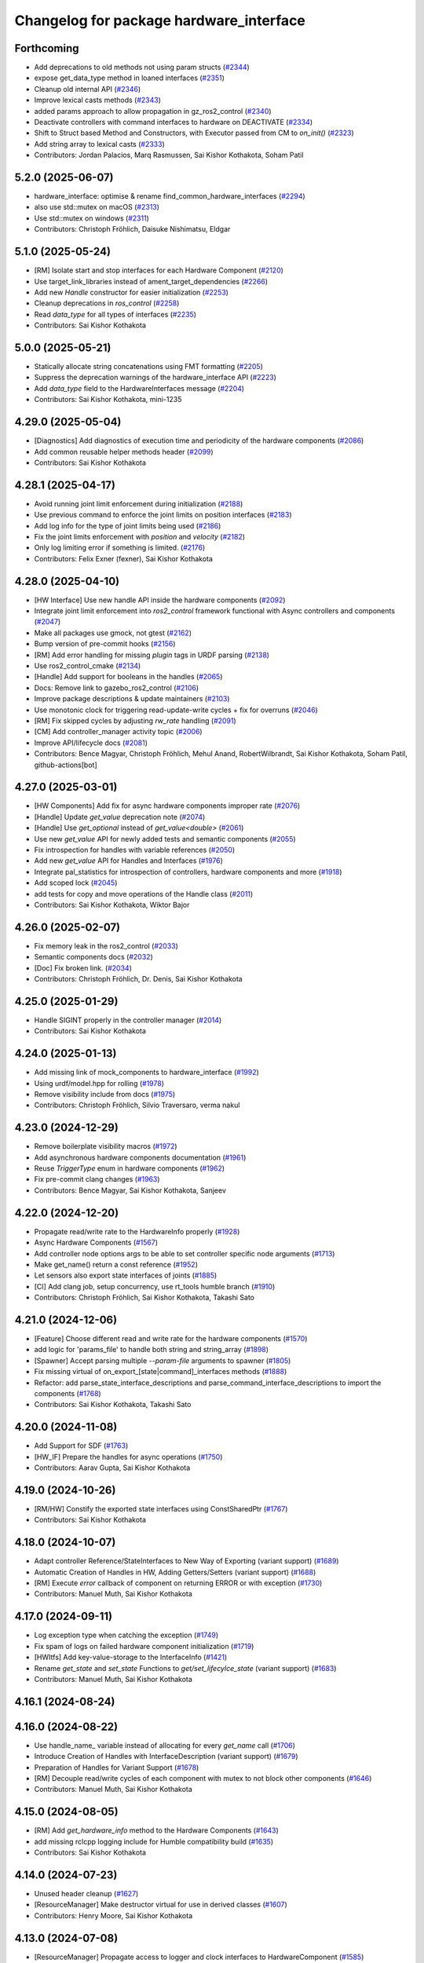 ^^^^^^^^^^^^^^^^^^^^^^^^^^^^^^^^^^^^^^^^
Changelog for package hardware_interface
^^^^^^^^^^^^^^^^^^^^^^^^^^^^^^^^^^^^^^^^

Forthcoming
-----------
* Add deprecations to old methods not using param structs  (`#2344 <https://github.com/ros-controls/ros2_control/issues/2344>`_)
* expose get_data_type method in loaned interfaces (`#2351 <https://github.com/ros-controls/ros2_control/issues/2351>`_)
* Cleanup old internal API (`#2346 <https://github.com/ros-controls/ros2_control/issues/2346>`_)
* Improve lexical casts methods (`#2343 <https://github.com/ros-controls/ros2_control/issues/2343>`_)
* added params approach to allow propagation in gz_ros2_control (`#2340 <https://github.com/ros-controls/ros2_control/issues/2340>`_)
* Deactivate controllers with command interfaces to hardware on DEACTIVATE (`#2334 <https://github.com/ros-controls/ros2_control/issues/2334>`_)
* Shift to Struct based Method and Constructors, with Executor passed from CM to `on_init()` (`#2323 <https://github.com/ros-controls/ros2_control/issues/2323>`_)
* Add string array to lexical casts (`#2333 <https://github.com/ros-controls/ros2_control/issues/2333>`_)
* Contributors: Jordan Palacios, Marq Rasmussen, Sai Kishor Kothakota, Soham Patil

5.2.0 (2025-06-07)
------------------
* hardware_interface: optimise & rename find_common_hardware_interfaces (`#2294 <https://github.com/ros-controls/ros2_control/issues/2294>`_)
* also use std::mutex on macOS (`#2313 <https://github.com/ros-controls/ros2_control/issues/2313>`_)
* Use std::mutex on windows (`#2311 <https://github.com/ros-controls/ros2_control/issues/2311>`_)
* Contributors: Christoph Fröhlich, Daisuke Nishimatsu, Eldgar

5.1.0 (2025-05-24)
------------------
* [RM] Isolate start and stop interfaces for each Hardware Component (`#2120 <https://github.com/ros-controls/ros2_control/issues/2120>`_)
* Use target_link_libraries instead of ament_target_dependencies (`#2266 <https://github.com/ros-controls/ros2_control/issues/2266>`_)
* Add new `Handle` constructor for easier initialization (`#2253 <https://github.com/ros-controls/ros2_control/issues/2253>`_)
* Cleanup deprecations in `ros_control`  (`#2258 <https://github.com/ros-controls/ros2_control/issues/2258>`_)
* Read `data_type` for all types of interfaces (`#2235 <https://github.com/ros-controls/ros2_control/issues/2235>`_)
* Contributors: Sai Kishor Kothakota

5.0.0 (2025-05-21)
------------------
* Statically allocate string concatenations using FMT formatting (`#2205 <https://github.com/ros-controls/ros2_control/issues/2205>`_)
* Suppress the deprecation warnings of the hardware_interface API (`#2223 <https://github.com/ros-controls/ros2_control/issues/2223>`_)
* Add `data_type` field to the HardwareInterfaces message (`#2204 <https://github.com/ros-controls/ros2_control/issues/2204>`_)
* Contributors: Sai Kishor Kothakota, mini-1235

4.29.0 (2025-05-04)
-------------------
* [Diagnostics] Add diagnostics of execution time and periodicity of the hardware components (`#2086 <https://github.com/ros-controls/ros2_control/issues/2086>`_)
* Add common reusable helper methods header (`#2099 <https://github.com/ros-controls/ros2_control/issues/2099>`_)
* Contributors: Sai Kishor Kothakota

4.28.1 (2025-04-17)
-------------------
* Avoid running joint limit enforcement during initialization (`#2188 <https://github.com/ros-controls/ros2_control/issues/2188>`_)
* Use previous command to enforce the joint limits on position interfaces (`#2183 <https://github.com/ros-controls/ros2_control/issues/2183>`_)
* Add log info for the type of joint limits being used (`#2186 <https://github.com/ros-controls/ros2_control/issues/2186>`_)
* Fix the joint limits enforcement with `position` and `velocity` (`#2182 <https://github.com/ros-controls/ros2_control/issues/2182>`_)
* Only log limiting error if something is limited. (`#2176 <https://github.com/ros-controls/ros2_control/issues/2176>`_)
* Contributors: Felix Exner (fexner), Sai Kishor Kothakota

4.28.0 (2025-04-10)
-------------------
* [HW Interface] Use new handle API inside the hardware components (`#2092 <https://github.com/ros-controls/ros2_control/issues/2092>`_)
* Integrate joint limit enforcement into `ros2_control` framework functional with Async controllers and components  (`#2047 <https://github.com/ros-controls/ros2_control/issues/2047>`_)
* Make all packages use gmock, not gtest (`#2162 <https://github.com/ros-controls/ros2_control/issues/2162>`_)
* Bump version of pre-commit hooks (`#2156 <https://github.com/ros-controls/ros2_control/issues/2156>`_)
* [RM] Add error handling for missing `plugin` tags in URDF parsing (`#2138 <https://github.com/ros-controls/ros2_control/issues/2138>`_)
* Use ros2_control_cmake (`#2134 <https://github.com/ros-controls/ros2_control/issues/2134>`_)
* [Handle] Add support for booleans in the handles (`#2065 <https://github.com/ros-controls/ros2_control/issues/2065>`_)
* Docs: Remove link to gazebo_ros2_control (`#2106 <https://github.com/ros-controls/ros2_control/issues/2106>`_)
* Improve package descriptions & update maintainers (`#2103 <https://github.com/ros-controls/ros2_control/issues/2103>`_)
* Use monotonic clock for triggering read-update-write cycles + fix for overruns (`#2046 <https://github.com/ros-controls/ros2_control/issues/2046>`_)
* [RM] Fix skipped cycles by adjusting `rw_rate` handling (`#2091 <https://github.com/ros-controls/ros2_control/issues/2091>`_)
* [CM] Add controller_manager activity topic (`#2006 <https://github.com/ros-controls/ros2_control/issues/2006>`_)
* Improve API/lifecycle docs (`#2081 <https://github.com/ros-controls/ros2_control/issues/2081>`_)
* Contributors: Bence Magyar, Christoph Fröhlich, Mehul Anand, RobertWilbrandt, Sai Kishor Kothakota, Soham Patil, github-actions[bot]

4.27.0 (2025-03-01)
-------------------
* [HW Components] Add fix for async hardware components improper rate (`#2076 <https://github.com/ros-controls/ros2_control/issues/2076>`_)
* [Handle] Update `get_value` deprecation note (`#2074 <https://github.com/ros-controls/ros2_control/issues/2074>`_)
* [Handle] Use `get_optional` instead of `get_value<double>` (`#2061 <https://github.com/ros-controls/ros2_control/issues/2061>`_)
* Use new `get_value` API for newly added tests and semantic components (`#2055 <https://github.com/ros-controls/ros2_control/issues/2055>`_)
* Fix introspection for handles with variable references (`#2050 <https://github.com/ros-controls/ros2_control/issues/2050>`_)
* Add new `get_value` API for Handles and Interfaces (`#1976 <https://github.com/ros-controls/ros2_control/issues/1976>`_)
* Integrate pal_statistics for introspection of controllers, hardware components and more (`#1918 <https://github.com/ros-controls/ros2_control/issues/1918>`_)
* Add scoped lock (`#2045 <https://github.com/ros-controls/ros2_control/issues/2045>`_)
* add tests for copy and move operations of the Handle class (`#2011 <https://github.com/ros-controls/ros2_control/issues/2011>`_)
* Contributors: Sai Kishor Kothakota, Wiktor Bajor

4.26.0 (2025-02-07)
-------------------
* Fix memory leak in the ros2_control (`#2033 <https://github.com/ros-controls/ros2_control/issues/2033>`_)
* Semantic components docs (`#2032 <https://github.com/ros-controls/ros2_control/issues/2032>`_)
* [Doc] Fix broken link. (`#2034 <https://github.com/ros-controls/ros2_control/issues/2034>`_)
* Contributors: Christoph Fröhlich, Dr. Denis, Sai Kishor Kothakota

4.25.0 (2025-01-29)
-------------------
* Handle SIGINT properly in the controller manager (`#2014 <https://github.com/ros-controls/ros2_control/issues/2014>`_)
* Contributors: Sai Kishor Kothakota

4.24.0 (2025-01-13)
-------------------
* Add missing link of mock_components to hardware_interface (`#1992 <https://github.com/ros-controls/ros2_control/issues/1992>`_)
* Using urdf/model.hpp for rolling (`#1978 <https://github.com/ros-controls/ros2_control/issues/1978>`_)
* Remove visibility include from docs (`#1975 <https://github.com/ros-controls/ros2_control/issues/1975>`_)
* Contributors: Christoph Fröhlich, Silvio Traversaro, verma nakul

4.23.0 (2024-12-29)
-------------------
* Remove boilerplate visibility macros (`#1972 <https://github.com/ros-controls/ros2_control/issues/1972>`_)
* Add asynchronous hardware components documentation (`#1961 <https://github.com/ros-controls/ros2_control/issues/1961>`_)
* Reuse `TriggerType` enum in hardware components (`#1962 <https://github.com/ros-controls/ros2_control/issues/1962>`_)
* Fix pre-commit clang changes (`#1963 <https://github.com/ros-controls/ros2_control/issues/1963>`_)
* Contributors: Bence Magyar, Sai Kishor Kothakota, Sanjeev

4.22.0 (2024-12-20)
-------------------
* Propagate read/write rate to the HardwareInfo properly (`#1928 <https://github.com/ros-controls/ros2_control/issues/1928>`_)
* Async Hardware Components (`#1567 <https://github.com/ros-controls/ros2_control/issues/1567>`_)
* Add controller node options args to be able to set controller specific node arguments (`#1713 <https://github.com/ros-controls/ros2_control/issues/1713>`_)
* Make get_name() return a const reference (`#1952 <https://github.com/ros-controls/ros2_control/issues/1952>`_)
* Let sensors also export state interfaces of joints (`#1885 <https://github.com/ros-controls/ros2_control/issues/1885>`_)
* [CI] Add clang job, setup concurrency, use rt_tools humble branch (`#1910 <https://github.com/ros-controls/ros2_control/issues/1910>`_)
* Contributors: Christoph Fröhlich, Sai Kishor Kothakota, Takashi Sato

4.21.0 (2024-12-06)
-------------------
* [Feature] Choose different read and write rate for the hardware components (`#1570 <https://github.com/ros-controls/ros2_control/issues/1570>`_)
* add logic for 'params_file' to handle both string and string_array (`#1898 <https://github.com/ros-controls/ros2_control/issues/1898>`_)
* [Spawner] Accept parsing multiple `--param-file` arguments to spawner  (`#1805 <https://github.com/ros-controls/ros2_control/issues/1805>`_)
* Fix missing virtual of on_export\_[state|command]_interfaces methods (`#1888 <https://github.com/ros-controls/ros2_control/issues/1888>`_)
* Refactor: add parse_state_interface_descriptions and parse_command_interface_descriptions to import the components (`#1768 <https://github.com/ros-controls/ros2_control/issues/1768>`_)
* Contributors: Sai Kishor Kothakota, Takashi Sato

4.20.0 (2024-11-08)
-------------------
* Add Support for SDF (`#1763 <https://github.com/ros-controls/ros2_control/issues/1763>`_)
* [HW_IF] Prepare the handles for async operations (`#1750 <https://github.com/ros-controls/ros2_control/issues/1750>`_)
* Contributors: Aarav Gupta, Sai Kishor Kothakota

4.19.0 (2024-10-26)
-------------------
* [RM/HW] Constify the exported state interfaces using ConstSharedPtr (`#1767 <https://github.com/ros-controls/ros2_control/issues/1767>`_)
* Contributors: Sai Kishor Kothakota

4.18.0 (2024-10-07)
-------------------
* Adapt controller Reference/StateInterfaces to New Way of Exporting (variant support) (`#1689 <https://github.com/ros-controls/ros2_control/issues/1689>`_)
* Automatic Creation of Handles in HW, Adding Getters/Setters (variant support) (`#1688 <https://github.com/ros-controls/ros2_control/issues/1688>`_)
* [RM] Execute `error` callback of component on returning ERROR or with exception (`#1730 <https://github.com/ros-controls/ros2_control/issues/1730>`_)
* Contributors: Manuel Muth, Sai Kishor Kothakota

4.17.0 (2024-09-11)
-------------------
* Log exception type when catching the exception (`#1749 <https://github.com/ros-controls/ros2_control/issues/1749>`_)
* Fix spam of logs on failed hardware component initialization (`#1719 <https://github.com/ros-controls/ros2_control/issues/1719>`_)
* [HWItfs] Add key-value-storage to the InterfaceInfo (`#1421 <https://github.com/ros-controls/ros2_control/issues/1421>`_)
* Rename `get_state` and `set_state` Functions to `get/set_lifecylce_state` (variant support) (`#1683 <https://github.com/ros-controls/ros2_control/issues/1683>`_)
* Contributors: Manuel Muth, Sai Kishor Kothakota

4.16.1 (2024-08-24)
-------------------

4.16.0 (2024-08-22)
-------------------
* Use handle_name\_ variable instead of allocating for every `get_name` call (`#1706 <https://github.com/ros-controls/ros2_control/issues/1706>`_)
* Introduce Creation of Handles with InterfaceDescription (variant support) (`#1679 <https://github.com/ros-controls/ros2_control/issues/1679>`_)
* Preparation of Handles for Variant Support (`#1678 <https://github.com/ros-controls/ros2_control/issues/1678>`_)
* [RM] Decouple read/write cycles of each component with mutex to not block other components (`#1646 <https://github.com/ros-controls/ros2_control/issues/1646>`_)
* Contributors: Manuel Muth, Sai Kishor Kothakota

4.15.0 (2024-08-05)
-------------------
* [RM] Add `get_hardware_info` method to the Hardware Components (`#1643 <https://github.com/ros-controls/ros2_control/issues/1643>`_)
* add missing rclcpp logging include for Humble compatibility build (`#1635 <https://github.com/ros-controls/ros2_control/issues/1635>`_)
* Contributors: Sai Kishor Kothakota

4.14.0 (2024-07-23)
-------------------
* Unused header cleanup (`#1627 <https://github.com/ros-controls/ros2_control/issues/1627>`_)
* [ResourceManager] Make destructor virtual for use in derived classes (`#1607 <https://github.com/ros-controls/ros2_control/issues/1607>`_)
* Contributors: Henry Moore, Sai Kishor Kothakota

4.13.0 (2024-07-08)
-------------------
* [ResourceManager] Propagate access to logger and clock interfaces to HardwareComponent (`#1585 <https://github.com/ros-controls/ros2_control/issues/1585>`_)
* [ControllerChaining] Export state interfaces from chainable controllers (`#1021 <https://github.com/ros-controls/ros2_control/issues/1021>`_)
* Remove mimic parameter from ros2_control tag (`#1553 <https://github.com/ros-controls/ros2_control/issues/1553>`_)
* Contributors: Christoph Fröhlich, Sai Kishor Kothakota

4.12.0 (2024-07-01)
-------------------
* Add resources_lock\_ lock_guards to avoid race condition when loading robot_description through topic (`#1451 <https://github.com/ros-controls/ros2_control/issues/1451>`_)
* [RM] Rename `load_urdf` method to `load_and_initialize_components` and add error handling there to avoid stack crashing when error happens. (`#1354 <https://github.com/ros-controls/ros2_control/issues/1354>`_)
* Small improvements to the error output in component parser to make debugging easier. (`#1580 <https://github.com/ros-controls/ros2_control/issues/1580>`_)
* Fix link to gazebosim.org (`#1563 <https://github.com/ros-controls/ros2_control/issues/1563>`_)
* Add doc page about joint kinematics (`#1497 <https://github.com/ros-controls/ros2_control/issues/1497>`_)
* Bump version of pre-commit hooks (`#1556 <https://github.com/ros-controls/ros2_control/issues/1556>`_)
* [Feature] Hardware Components Grouping (`#1458 <https://github.com/ros-controls/ros2_control/issues/1458>`_)
* Contributors: Christoph Fröhlich, Dr. Denis, Sai Kishor Kothakota, github-actions[bot]

4.11.0 (2024-05-14)
-------------------
* Add find_package for ament_cmake_gen_version_h (`#1534 <https://github.com/ros-controls/ros2_control/issues/1534>`_)
* Parse URDF soft_limits into the HardwareInfo structure (`#1488 <https://github.com/ros-controls/ros2_control/issues/1488>`_)
* Contributors: Christoph Fröhlich, adriaroig

4.10.0 (2024-05-08)
-------------------
* Add hardware components exception handling in resource manager (`#1508 <https://github.com/ros-controls/ros2_control/issues/1508>`_)
* Working async controllers and components [not synchronized] (`#1041 <https://github.com/ros-controls/ros2_control/issues/1041>`_)
* Parse URDF joint hard limits into the HardwareInfo structure (`#1472 <https://github.com/ros-controls/ros2_control/issues/1472>`_)
* Add fallback controllers list to the ControllerInfo (`#1503 <https://github.com/ros-controls/ros2_control/issues/1503>`_)
* Add more common hardware interface type constants (`#1500 <https://github.com/ros-controls/ros2_control/issues/1500>`_)
* Contributors: Márk Szitanics, Sai Kishor Kothakota

4.9.0 (2024-04-30)
------------------
* Add missing calculate_dynamics (`#1498 <https://github.com/ros-controls/ros2_control/issues/1498>`_)
* Component parser: Get mimic information from URDF (`#1256 <https://github.com/ros-controls/ros2_control/issues/1256>`_)
* Contributors: Christoph Fröhlich

4.8.0 (2024-03-27)
------------------
* generate version.h file per package using the ament_generate_version_header  (`#1449 <https://github.com/ros-controls/ros2_control/issues/1449>`_)
* Contributors: Sai Kishor Kothakota

4.7.0 (2024-03-22)
------------------
* Codeformat from new pre-commit config (`#1433 <https://github.com/ros-controls/ros2_control/issues/1433>`_)
* Contributors: Christoph Fröhlich

4.6.0 (2024-03-02)
------------------
* Add -Werror=missing-braces to compile options (`#1423 <https://github.com/ros-controls/ros2_control/issues/1423>`_)
* [CI] Code coverage + pre-commit (`#1413 <https://github.com/ros-controls/ros2_control/issues/1413>`_)
* Contributors: Christoph Fröhlich, Sai Kishor Kothakota

4.5.0 (2024-02-12)
------------------
* Add missing export macros in lexical_casts.hpp (`#1382 <https://github.com/ros-controls/ros2_control/issues/1382>`_)
* Move hardware interface README content to sphinx documentation (`#1342 <https://github.com/ros-controls/ros2_control/issues/1342>`_)
* [Doc] Add documentation about initial_value regarding mock_hw (`#1352 <https://github.com/ros-controls/ros2_control/issues/1352>`_)
* Contributors: Felix Exner (fexner), Mateus Menezes, Silvio Traversaro

4.4.0 (2024-01-31)
------------------
* Move `test_components` to own package (`#1325 <https://github.com/ros-controls/ros2_control/issues/1325>`_)
* Fix controller parameter loading issue in different cases (`#1293 <https://github.com/ros-controls/ros2_control/issues/1293>`_)
* Contributors: Christoph Fröhlich, Sai Kishor Kothakota

4.3.0 (2024-01-20)
------------------
* [RM] Fix crash for missing urdf in resource manager (`#1301 <https://github.com/ros-controls/ros2_control/issues/1301>`_)
* Add additional checks for non existing and not available interfaces. (`#1218 <https://github.com/ros-controls/ros2_control/issues/1218>`_)
* Adding backward compatibility for string-to-double conversion (`#1284 <https://github.com/ros-controls/ros2_control/issues/1284>`_)
* [Doc] Make interface comments clearer in the doc strings. (`#1288 <https://github.com/ros-controls/ros2_control/issues/1288>`_)
* Fix return of ERROR and calls of cleanup when system is unconfigured of finalized (`#1279 <https://github.com/ros-controls/ros2_control/issues/1279>`_)
* fix the multiple definitions of lexical casts methods (`#1281 <https://github.com/ros-controls/ros2_control/issues/1281>`_)
* [ResourceManager] adds test for uninitialized hardware (`#1243 <https://github.com/ros-controls/ros2_control/issues/1243>`_)
* Use portable version for string-to-double conversion (`#1257 <https://github.com/ros-controls/ros2_control/issues/1257>`_)
* Fix typo in docs (`#1219 <https://github.com/ros-controls/ros2_control/issues/1219>`_)
* Contributors: Christoph Fröhlich, Dr. Denis, Maximilian Schik, Sai Kishor Kothakota, Stephanie Eng, bailaC

4.2.0 (2023-12-12)
------------------

4.1.0 (2023-11-30)
------------------
* Add few warning compiler options to error (`#1181 <https://github.com/ros-controls/ros2_control/issues/1181>`_)
* Contributors: Sai Kishor Kothakota

4.0.0 (2023-11-21)
------------------
* [MockHardware] Remove all deprecated options and deprecated plugins from the library. (`#1150 <https://github.com/ros-controls/ros2_control/issues/1150>`_)
* Contributors: Dr. Denis

3.21.0 (2023-11-06)
-------------------
* [MockHardware] Fix the issues where hardware with multiple interfaces can not be started because of a logical bug added when adding dynamics calculation functionality. (`#1151 <https://github.com/ros-controls/ros2_control/issues/1151>`_)
* Fix potential deadlock in ResourceManager (`#925 <https://github.com/ros-controls/ros2_control/issues/925>`_)
* Contributors: Christopher Wecht, Dr. Denis

3.20.0 (2023-10-31)
-------------------
* [ResourceManager] deactivate hardware from read/write return value (`#884 <https://github.com/ros-controls/ros2_control/issues/884>`_)
* Contributors: Felix Exner (fexner)

3.19.1 (2023-10-04)
-------------------

3.19.0 (2023-10-03)
-------------------
* [MockHardware] Added dynamic simulation functionality. (`#1028 <https://github.com/ros-controls/ros2_control/issues/1028>`_)
* Add GPIO tag description to docs (`#1109 <https://github.com/ros-controls/ros2_control/issues/1109>`_)
* Contributors: Christoph Fröhlich, Dr. Denis

3.18.0 (2023-08-17)
-------------------

3.17.0 (2023-08-07)
-------------------
* Add checks if hardware is initialized. (`#1054 <https://github.com/ros-controls/ros2_control/issues/1054>`_)
* Contributors: Dr. Denis

3.16.0 (2023-07-09)
-------------------

3.15.0 (2023-06-23)
-------------------
* Enable setting of initial state in HW compoments (`#1046 <https://github.com/ros-controls/ros2_control/issues/1046>`_)
* Ensure instantiation of hardware classes work for python bindings (`#1058 <https://github.com/ros-controls/ros2_control/issues/1058>`_)
* Contributors: Dr. Denis, Olivier Stasse

3.14.0 (2023-06-14)
-------------------
* Add -Wconversion flag to protect future developments (`#1053 <https://github.com/ros-controls/ros2_control/issues/1053>`_)
* [CM] Use `robot_description` topic instead of parameter and don't crash on empty URDF 🦿 (`#940 <https://github.com/ros-controls/ros2_control/issues/940>`_)
* [MockHardware] Enable disabling of command to simulate HW failures. (`#1027 <https://github.com/ros-controls/ros2_control/issues/1027>`_)
* enable ReflowComments to also use ColumnLimit on comments (`#1037 <https://github.com/ros-controls/ros2_control/issues/1037>`_)
* Docs: Use branch name substitution for all links (`#1031 <https://github.com/ros-controls/ros2_control/issues/1031>`_)
* [URDF Parser] Allow empty urdf tag, e.g., parameter (`#1017 <https://github.com/ros-controls/ros2_control/issues/1017>`_)
* Use consequently 'mock' instead of 'fake'. (`#1026 <https://github.com/ros-controls/ros2_control/issues/1026>`_)
* Contributors: Christoph Fröhlich, Dr. Denis, Felix Exner (fexner), Manuel Muth, Sai Kishor Kothakota, gwalck

3.13.0 (2023-05-18)
-------------------
* Add class for thread management of async hw interfaces (`#981 <https://github.com/ros-controls/ros2_control/issues/981>`_)
* Fix github links on control.ros.org (`#1019 <https://github.com/ros-controls/ros2_control/issues/1019>`_)
* Update precommit libraries(`#1020 <https://github.com/ros-controls/ros2_control/issues/1020>`_)
* Implement parse_bool and refactor a few (`#1014 <https://github.com/ros-controls/ros2_control/issues/1014>`_)
* docs: Fix link to hardware_components (`#1009 <https://github.com/ros-controls/ros2_control/issues/1009>`_)
* Contributors: Alejandro Bordallo, Christoph Fröhlich, Felix Exner (fexner), Márk Szitanics, mosfet80

3.12.2 (2023-04-29)
-------------------

3.12.1 (2023-04-14)
-------------------

3.12.0 (2023-04-02)
-------------------

3.11.0 (2023-03-22)
-------------------
* Check for missing hardware interfaces that use the gpio tag. (`#975 <https://github.com/ros-controls/ros2_control/issues/975>`_)
* Contributors: Ryan Sandzimier

3.10.0 (2023-03-16)
-------------------
* Split transmission interfaces (`#938 <https://github.com/ros-controls/ros2_control/issues/938>`_)
* Contributors: Noel Jiménez García

3.9.1 (2023-03-09)
------------------

3.9.0 (2023-02-28)
------------------

3.8.0 (2023-02-10)
------------------
* Fix CMake install so overriding works (`#926 <https://github.com/ros-controls/ros2_control/issues/926>`_)
* Async params (`#927 <https://github.com/ros-controls/ros2_control/issues/927>`_)
* Contributors: Márk Szitanics, Tyler Weaver

3.7.0 (2023-01-24)
------------------
* Make double parsing locale independent (`#921 <https://github.com/ros-controls/ros2_control/issues/921>`_)
* Contributors: Henning Kayser

3.6.0 (2023-01-12)
------------------
* 🔧 Fixes and updated on pre-commit hooks and their action (`#890 <https://github.com/ros-controls/ros2_control/issues/890>`_)
* Contributors: Denis Štogl

3.5.1 (2023-01-06)
------------------

3.5.0 (2022-12-06)
------------------
* ResourceManager doesn't always log an error on shutdown anymore (`#867 <https://github.com/ros-controls/ros2_control/issues/867>`_)
* Rename class type to plugin name #api-breaking #abi-breaking (`#780 <https://github.com/ros-controls/ros2_control/issues/780>`_)
* Contributors: Bence Magyar, Christopher Wecht

3.4.0 (2022-11-27)
------------------

3.3.0 (2022-11-15)
------------------
* [MockHardware] Enalbe initialization non-joint components(`#822 <https://github.com/ros-controls/ros2_control/issues/822>`_)
* Contributors: Felix Exner

3.2.0 (2022-10-15)
------------------
* [MockComponents] Rename 'fake_sensor_commands' to 'mock_sensor_commands' (`#782 <https://github.com/ros-controls/ros2_control/issues/782>`_)
* fix broken links (issue `#831 <https://github.com/ros-controls/ros2_control/issues/831>`_) (`#833 <https://github.com/ros-controls/ros2_control/issues/833>`_)
* Contributors: Kvk Praneeth, Manuel Muth, Bence Magyar, Denis Štogl

3.1.0 (2022-10-05)
------------------
* Cleanup Resource Manager a bit to increase clarity. (`#816 <https://github.com/ros-controls/ros2_control/issues/816>`_)
* Handle hardware errors in Resource Manager (`#805 <https://github.com/ros-controls/ros2_control/issues/805>`_)
  * Add code for deactivating controller when hardware gets an error on read and write.
* Contributors: Denis Štogl

3.0.0 (2022-09-19)
------------------

2.15.0 (2022-09-19)
-------------------

2.14.0 (2022-09-04)
-------------------
* Add doxygen comments (`#777 <https://github.com/ros-controls/ros2_control/issues/777>`_)
* Contributors: Bence Magyar, Denis Štogl

2.13.0 (2022-08-03)
-------------------

2.12.1 (2022-07-14)
-------------------
* Fix fake components deprecation and add test for it (`#771 <https://github.com/ros-controls/ros2_control/issues/771>`_)
* Contributors: Bence Magyar

2.12.0 (2022-07-09)
-------------------
* Hardware interface specific update rate and best practices about it (`#716 <https://github.com/ros-controls/ros2_control/issues/716>`_)
* Deprecate fake components, long live mock components (`#762 <https://github.com/ros-controls/ros2_control/issues/762>`_)
* Contributors: Bence Magyar, Lovro Ivanov

2.11.0 (2022-07-03)
-------------------
* [Interfaces] Improved ```get_name()``` method of hardware interfaces #api-breaking (`#737 <https://github.com/ros-controls/ros2_control/issues/737>`_)
* Update maintainers of packages (`#753 <https://github.com/ros-controls/ros2_control/issues/753>`_)
* Remove ament autolint (`#749 <https://github.com/ros-controls/ros2_control/issues/749>`_)
* Full functionality of chainable controllers in controller manager (`#667 <https://github.com/ros-controls/ros2_control/issues/667>`_)
  * auto-switching of chained mode in controllers
  * interface-matching approach for managing chaining controllers
* Contributors: Bence Magyar, Denis Štogl, Lucas Schulze

2.10.0 (2022-06-18)
-------------------
* Make RHEL CI happy! (`#730 <https://github.com/ros-controls/ros2_control/issues/730>`_)
* CMakeLists cleanup (`#733 <https://github.com/ros-controls/ros2_control/issues/733>`_)
* Refactored error handling when hardware name is duplicated (`#724 <https://github.com/ros-controls/ros2_control/issues/724>`_)
* Update to clang format 12 (`#731 <https://github.com/ros-controls/ros2_control/issues/731>`_)
* Contributors: Andy Zelenak, Bence Magyar, Kvk Praneeth, Márk Szitanics

2.9.0 (2022-05-19)
------------------
* Resource Manager extension to support management of reference interfaces from chained controllers. (`#664 <https://github.com/ros-controls/ros2_control/issues/664>`_)
  * Extend resource manager to manage reference interfaces from controllers.
  * Adjust interface between CM and RM for managing controllers' reference interfaces.
* Contributors: Denis Štogl

2.8.0 (2022-05-13)
------------------
* Pass time and period to read() and write() (`#715 <https://github.com/ros-controls/ros2_control/issues/715>`_)
* Contributors: Bence Magyar

2.7.0 (2022-04-29)
------------------
* Make URDF available to HW components on initialize (`#709 <https://github.com/ros-controls/ros2_control/issues/709>`_)
* Contributors: Bence Magyar

2.6.0 (2022-04-20)
------------------
* Error if a hardware name is duplicated (`#672 <https://github.com/ros-controls/ros2_control/issues/672>`_)
* Port four bar linkage and differential transmission loaders from ROS1 (`#656 <https://github.com/ros-controls/ros2_control/issues/656>`_)
* Contributors: Andy Zelenak, Márk Szitanics

2.5.0 (2022-03-25)
------------------
* Require lifecycle-msgs in hardware_interface package (`#675 <https://github.com/ros-controls/ros2_control/issues/675>`_) (`#678 <https://github.com/ros-controls/ros2_control/issues/678>`_)
* Using should be inside namespace and not global scope. (`#673 <https://github.com/ros-controls/ros2_control/issues/673>`_)
* Modernize C++: Use for-each loops in Resource Manager. (`#659 <https://github.com/ros-controls/ros2_control/issues/659>`_)
* Enable controller manager services to control hardware lifecycle #abi-breaking (`#637 <https://github.com/ros-controls/ros2_control/issues/637>`_)
  * Implement CM services for hardware lifecycle management.
  * Added default behavior to activate all controller and added description of CM parameters.
* Contributors: Denis Štogl

2.4.0 (2022-02-23)
------------------
* Fix transmission loader tests (`#642 <https://github.com/ros-controls/ros2_control/issues/642>`_)
* Contributors: Bence Magyar, Denis Štogl

2.3.0 (2022-02-18)
------------------
* Add a warning if an initial_value is not found for any interface (`#623 <https://github.com/ros-controls/ros2_control/issues/623>`_)
* Contributors: AndyZe

2.2.0 (2022-01-24)
------------------
* Resource Manager API changes for hardware lifecycle #api-breaking #abi-breaking (`#589 <https://github.com/ros-controls/ros2_control/issues/589>`_)
  * Towards selective starting and stoping of hardware components. Cleaning and renaming.
  * Move Lifecycle of hardware component to the bottom for better overview.
  * Use the same nomenclature as for controllers. 'start' -> 'activate'; 'stop' -> 'deactivate'
  * Add selective starting and stopping of hardware resources.
  Add HardwareComponentInfo structure in resource manager.
  Use constants for HW parameters in tests of resource_manager.
  Add list hardware components in CM to get details about them and check their status.
  Use clear name for 'guard' and move release cmd itfs for better readability.
  RM: Add lock for accesing maps with stored interfaces.
  Separate hardware components-related services after controllers-related services.
  Add service for activate/deactive hardware components.
  Add activation and deactivation through ResourceStorage. This helps to manage available command interfaces.
  * Use lifecycle_msgs/State in ListHardwareCompoents for state representation.
  * Simplify repeatable code in methods.
  * Add HW shutdown structure into ResouceManager.
  * Fill out service callback in CM and add parameter for auto-configure.
  * Move claimed_command_itf_map to ResourceStorage from ResourceManager.
  * Do not automatically configure hardware in RM.
  * Lifecycle and claiming in Resource Manager is working.
  * Extend controller manager to support HW lifecycle.
  * Add also available and claimed status into list components service output.
  * Add SetHardwareComponentState service.
  * Make all output in services debug-output.
  * Remove specific services for hardware lifecycle management and leave only 'set_hardware_component_state' service.
  * Make init_resource_manager less stateful.
  * Keep old api to start/activate all components per default.
  * Remove 'moving'/'non-moving' interface-handling.
  * Remove obsolete 'import_components' methods without hardware info and fix post_initialization test.
  Co-authored-by: Bence Magyar <bence.magyar.robotics@gmail.com>
* Doc 📓: Add detailed explanation about writing new hardware interface.  (`#615 <https://github.com/ros-controls/ros2_control/issues/615>`_)
* Contributors: Denis Štogl

2.1.0 (2022-01-11)
------------------
* Removing 'auto' from function definition to support pre c++ 20 (`#608 <https://github.com/ros-controls/ros2_control/issues/608>`_)
* Support of "initial_value" for the 'FakeSystem' (`#598 <https://github.com/ros-controls/ros2_control/issues/598>`_)
* Contributors: bailaC, Denis Štogl

2.0.0 (2021-12-29)
------------------
* Adding support for 'initial_value' parameter. (`#593 <https://github.com/ros-controls/ros2_control/issues/593>`_)
* fix copy paste error in documentation (`#594 <https://github.com/ros-controls/ros2_control/issues/594>`_)
* Use lambda functions in ros2_control generic_system for repetitive tasks (`#579 <https://github.com/ros-controls/ros2_control/issues/579>`_)
  Co-authored-by: Denis Štogl <destogl@users.noreply.github.com>
* Extend FakeHardware to support <gpio>-tag (`#574 <https://github.com/ros-controls/ros2_control/issues/574>`_)
* Contributors: Michael, bailaC, Denis Štogl

1.2.0 (2021-11-05)
------------------
* Import and Initialize components (`#566 <https://github.com/ros-controls/ros2_control/issues/566>`_)
* Contributors: Alejandro Hernández Cordero

1.1.0 (2021-10-25)
------------------
* Handle errors of hardware that happen on read and write. (`#546 <https://github.com/ros-controls/ros2_control/issues/546>`_)
* Contributors: Denis Štogl, Mathias Aarbo

1.0.0 (2021-09-29)
------------------
* Hardware components extension for lifecycle support (`#503 <https://github.com/ros-controls/ros2_control/issues/503>`_)
* add M_PI macro for windows in test_component_parser.cpp (`#502 <https://github.com/ros-controls/ros2_control/issues/502>`_)
* Extend GenericSystem by adding mapping of position with offset to custom interface. (`#469 <https://github.com/ros-controls/ros2_control/issues/469>`_)
* Remove BOOST compiler definitions for pluginlib from CMakeLists (`#514 <https://github.com/ros-controls/ros2_control/issues/514>`_)
* Do not manually set C++ version to 14 (`#516 <https://github.com/ros-controls/ros2_control/issues/516>`_)
* Contributors: Bence Magyar, Denis Štogl, dzyGIT

0.8.0 (2021-08-28)
------------------
* Use clang format as code formatter (`#491 <https://github.com/ros-controls/ros2_control/issues/491>`_)
* Fixup doc typo (`#492 <https://github.com/ros-controls/ros2_control/issues/492>`_)
* Add docs for fake components (`#466 <https://github.com/ros-controls/ros2_control/issues/466>`_)
* sort interfaces in resource manager (`#483 <https://github.com/ros-controls/ros2_control/issues/483>`_)
* fix format (`#484 <https://github.com/ros-controls/ros2_control/issues/484>`_)
* Transmission parsing v2 (`#471 <https://github.com/ros-controls/ros2_control/issues/471>`_)
  * move parsing responsibility to hardware_interface
  * parse transmission type
  * Cleanup unused parser
* Add pre-commit setup. (`#473 <https://github.com/ros-controls/ros2_control/issues/473>`_)
* Extended GenericSystem with state offset options for testing some special control cases. (`#350 <https://github.com/ros-controls/ros2_control/issues/350>`_)
  * Extended GenericSystem with state offset options for testing some special control cases.
  * Better parameter name
  * Apply offset only to position interfaces.
* Added GPIO parsing and test (`#436 <https://github.com/ros-controls/ros2_control/issues/436>`_)
* Fixes for windows (`#443 <https://github.com/ros-controls/ros2_control/issues/443>`_)
  * Fix building on windows
  * Fix MSVC linker error when building tests
  * Fix hang when loading controller on windows
  * Use better log for configuring controller
  * Be consistent with visibility control
  * Use try_lock throw exception on failure
* Contributors: Akash, Bence Magyar, Denis Štogl, Karsten Knese, Mathias Arbo, Jafar Abdi

0.7.1 (2021-06-15)
------------------
* [FakeSystem] Set default command interface to NaN (`#424 <https://github.com/ros-controls/ros2_control/issues/424>`_)
* Contributors: Denis Štogl, Bence Magyar

0.7.0 (2021-06-06)
------------------
* Add FTS as first semantic components to simplify controllers. (`#370 <https://github.com/ros-controls/ros2_control/issues/370>`_)
* Contributors: bailaC, Denis Štogl, Jordan Palacios

0.6.1 (2021-05-31)
------------------

0.6.0 (2021-05-23)
------------------
* Remove the with_value_ptr and class templatization for ReadOnlyHandle (`#379 <https://github.com/ros-controls/ros2_control/issues/379>`_)
* fake_components: Add mimic joint to generic system (`#409 <https://github.com/ros-controls/ros2_control/issues/409>`_)
* List controller claimed interfaces (`#407 <https://github.com/ros-controls/ros2_control/issues/407>`_)
* Contributors: El Jawad Alaa, Jafar Abdi, Jordan Palacios, Bence Magyar

0.5.0 (2021-05-03)
------------------
* Make hardware interface types as const char array rather than const char pointer (`#408 <https://github.com/ros-controls/ros2_control/issues/408>`_)
* use auto instead of uint (`#398 <https://github.com/ros-controls/ros2_control/issues/398>`_)
* hardware_interface mode switching using prepareSwitch doSwitch approach (`#348 <https://github.com/ros-controls/ros2_control/issues/348>`_)
* avoid deprecations (`#393 <https://github.com/ros-controls/ros2_control/issues/393>`_)
* move deprecation note before function definition instead of inside (`#381 <https://github.com/ros-controls/ros2_control/issues/381>`_)
* Replace standard interfaces' hard-coded strings by constants (`#376 <https://github.com/ros-controls/ros2_control/issues/376>`_)
* add deprecation note for with_value_ptr (`#378 <https://github.com/ros-controls/ros2_control/issues/378>`_)
* Contributors: El Jawad Alaa, Jafar Abdi, Karsten Knese, Mateus Amarante, Mathias Hauan Arbo, Bence Magyar

0.4.0 (2021-04-07)
------------------
* [ros2_control_test_assets] Fix typo (`#371 <https://github.com/ros-controls/ros2_control/issues/371>`_)
* uint -> size_t, 0u and auto (`#346 <https://github.com/ros-controls/ros2_control/issues/346>`_)
* Contributors: Karsten Knese, Yutaka Kondo

0.3.0 (2021-03-21)
------------------
* Capatalized error message and put the controllers name and resource name inside quote (`#338 <https://github.com/ros-controls/ros2_control/issues/338>`_)
* Parse True and true in fakesystem, touch up variable name
* Contributors: Denis Štogl, suab321321

0.2.1 (2021-03-02)
------------------
* Remove unused include (`#336 <https://github.com/ros-controls/ros2_control/issues/336>`_)
* Contributors: Bence Magyar

0.2.0 (2021-02-26)
------------------
* Add "Fake" components for simple integration of framework (`#323 <https://github.com/ros-controls/ros2_control/issues/323>`_)
* Contributors: Denis Štogl

0.1.6 (2021-02-05)
------------------
* correct hardware interface validation in resource manager. (`#317 <https://github.com/ros-controls/ros2_control/issues/317>`_)
* Contributors: Karsten Knese

0.1.5 (2021-02-04)
------------------

0.1.4 (2021-02-03)
------------------
* Add test assets package (`#289 <https://github.com/ros-controls/ros2_control/issues/289>`_)
* update doxygen style according to ros2 core standard (`#300 <https://github.com/ros-controls/ros2_control/issues/300>`_)
* Move test_components from test_robot_hardware to hardware_interface package (`#288 <https://github.com/ros-controls/ros2_control/issues/288>`_)
* Contributors: Denis Štogl, João Victor Torres Borges

0.1.3 (2021-01-21)
------------------

0.1.2 (2021-01-06)
------------------

0.1.1 (2020-12-23)
------------------

0.1.0 (2020-12-22)
------------------
* Added starting of resources into CM and RM (`#240 <https://github.com/ros-controls/ros2_control/issues/240>`_)
* Use resource manager (`#236 <https://github.com/ros-controls/ros2_control/issues/236>`_)
* Use constants instead of strings in tests (`#241 <https://github.com/ros-controls/ros2_control/issues/241>`_)
* resource loaning (`#224 <https://github.com/ros-controls/ros2_control/issues/224>`_)
* Allocate memory for components and handles (`#207 <https://github.com/ros-controls/ros2_control/issues/207>`_)
* rename command/state handles to command/state interfaces (`#223 <https://github.com/ros-controls/ros2_control/issues/223>`_)
* Remodel component interfaces (`#203 <https://github.com/ros-controls/ros2_control/issues/203>`_)
* adapt component parser to new xml schema (`#209 <https://github.com/ros-controls/ros2_control/issues/209>`_)
* remove logical components, move hardware resources (`#201 <https://github.com/ros-controls/ros2_control/issues/201>`_)
* Replace rclcpp by rcutils logging tools in hardware_interface pkg (`#205 <https://github.com/ros-controls/ros2_control/issues/205>`_)
* Add a struct for Interface information, update the test URDF (`#167 <https://github.com/ros-controls/ros2_control/issues/167>`_)
* Add virtual modifier to the functions of Joint and Sensor component (`#178 <https://github.com/ros-controls/ros2_control/issues/178>`_)
* Hide component parser api (`#157 <https://github.com/ros-controls/ros2_control/issues/157>`_)
* Remove old joint state and joint command handles (`#134 <https://github.com/ros-controls/ros2_control/issues/134>`_)
* New version of component parser (`#127 <https://github.com/ros-controls/ros2_control/issues/127>`_)
* Dynamic joint handles (`#125 <https://github.com/ros-controls/ros2_control/issues/125>`_)
* Hardware component interfaces (`#121 <https://github.com/ros-controls/ros2_control/issues/121>`_)
* Add ActuatorHandle and Implement string-based interface handle-handling using DynamicJointState message (`#112 <https://github.com/ros-controls/ros2_control/issues/112>`_)
* Change Hardware return type to enum class (`#114 <https://github.com/ros-controls/ros2_control/issues/114>`_)
* Replace RCUTILS\_ with RCLCPP\_ for logging (`#62 <https://github.com/ros-controls/ros2_control/issues/62>`_)
* import hardware_interface
* Contributors: Andreas Klintberg, Andy Zelenak, Bence Magyar, Colin MacKenzie, Denis Štogl, Jafar Abdi, Jordan Palacios, Karsten Knese, Mateus Amarante, Matthew Reynolds, Victor Lopez, Yutaka Kondo
